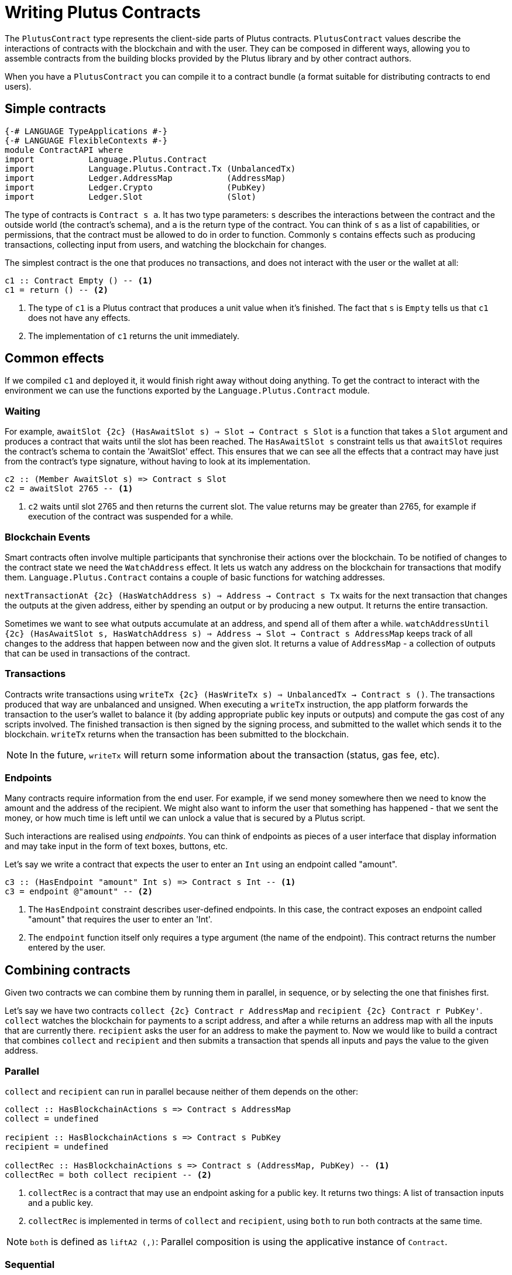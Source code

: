 [#contract-api]
= Writing Plutus Contracts

The `PlutusContract` type represents the client-side parts of Plutus contracts. `PlutusContract` values describe the interactions of contracts with the blockchain and with the user. They can be composed in different ways, allowing you to assemble contracts from the building blocks provided by the Plutus library and by other contract authors.

When you have a `PlutusContract` you can compile it to a contract bundle (a format suitable for distributing contracts to end users).

== Simple contracts

[source,haskell]
----
{-# LANGUAGE TypeApplications #-}
{-# LANGUAGE FlexibleContexts #-}
module ContractAPI where
import           Language.Plutus.Contract
import           Language.Plutus.Contract.Tx (UnbalancedTx)
import           Ledger.AddressMap           (AddressMap)
import           Ledger.Crypto               (PubKey)
import           Ledger.Slot                 (Slot)
----

The type of contracts is `Contract s a`. It has two type parameters: `s` describes the interactions between the contract and the outside world (the contract's schema), and `a` is the return type of the contract. You can think of `s` as a list of capabilities, or permissions, that the contract must be allowed to do in order to function. Commonly `s` contains effects such as producing transactions, collecting input from users, and watching the blockchain for changes.

The simplest contract is the one that produces no transactions, and does not interact with the user or the wallet at all:

[source,haskell]
----
c1 :: Contract Empty () -- <1>
c1 = return () -- <2>
----
<1> The type of `c1` is a Plutus contract that produces a unit value when it's finished. The fact that `s` is `Empty` tells us that `c1` does not have any effects.
<2> The implementation of `c1` returns the unit immediately.

== Common effects

If we compiled `c1` and deployed it, it would finish right away without doing anything. To get the contract to interact with the environment we can use the functions exported by the `Language.Plutus.Contract` module.

=== Waiting

For example, `awaitSlot {2c} (HasAwaitSlot s) => Slot -> Contract s Slot` is a function that takes a `Slot` argument and produces a contract that waits until the slot has been reached. The `HasAwaitSlot s` constraint tells us that `awaitSlot` requires the contract's schema to contain the 'AwaitSlot' effect. This ensures that we can see all the effects that a contract may have just from the contract's type signature, without having to look at its implementation.

[source,haskell]
----
c2 :: (Member AwaitSlot s) => Contract s Slot
c2 = awaitSlot 2765 -- <1>
----
<1> `c2` waits until slot 2765 and then returns the current slot. The value returns may be greater than 2765, for example if execution of the contract was suspended for a while.

=== Blockchain Events

Smart contracts often involve multiple participants that synchronise their actions over the blockchain. To be notified of changes to the contract state we need the `WatchAddress` effect. It lets us watch any address on the blockchain for transactions that modify them. `Language.Plutus.Contract` contains a couple of basic functions for watching addresses.

`nextTransactionAt {2c} (HasWatchAddress s) => Address -> Contract s Tx` waits for the next transaction that changes the outputs at the given address, either by spending an output or by producing a new output. It returns the entire transaction.

Sometimes we want to see what outputs accumulate at an address, and spend all of them after a while. `watchAddressUntil {2c} (HasAwaitSlot s, HasWatchAddress s) => Address -> Slot -> Contract s AddressMap` keeps track of all changes to the address that happen between now and the given slot. It returns a value of `AddressMap` - a collection of outputs that can be used in transactions of the contract.

=== Transactions

Contracts write transactions using `writeTx {2c} (HasWriteTx s) => UnbalancedTx -> Contract s ()`. The transactions produced that way are unbalanced and unsigned. When executing a `writeTx` instruction, the app platform forwards the transaction to the user's wallet to balance it (by adding appropriate public key inputs or outputs) and compute the gas cost of any scripts involved. The finished transaction is then signed by the signing process, and submitted to the wallet which sends it to the blockchain. `writeTx` returns when the transaction has been submitted to the blockchain.

NOTE: In the future, `writeTx` will return some information about the transaction (status, gas fee, etc).

=== Endpoints

Many contracts require information from the end user. For example, if we send money somewhere then we need to know the amount and the address of the recipient. We might also want to inform the user that something has happened - that we sent the money, or how much time is left until we can unlock a value that is secured by a Plutus script.

Such interactions are realised using _endpoints_. You can think of endpoints as pieces of a user interface that display information and may take input in the form of text boxes, buttons, etc.

Let's say we write a contract that expects the user to enter an `Int` using an endpoint called "amount".

[source,haskell]
----
c3 :: (HasEndpoint "amount" Int s) => Contract s Int -- <1>
c3 = endpoint @"amount" -- <2>
----
<1> The `HasEndpoint` constraint describes user-defined endpoints. In this case, the contract exposes an endpoint called "amount" that requires the user to enter an 'Int'.
<2> The `endpoint` function itself only requires a type argument (the name of the endpoint). This contract returns the number entered by the user.

== Combining contracts

Given two contracts we can combine them by running them in parallel, in sequence, or by selecting the one that finishes first.

Let's say we have two contracts `collect {2c} Contract r AddressMap` and `recipient {2c} Contract r PubKey'`. `collect` watches the blockchain for payments to a script address, and after a while returns an address map with all the inputs that are currently there. `recipient` asks the user for an address to make the payment to. Now we would like to build a contract that combines `collect` and `recipient` and then submits a transaction that spends all inputs and pays the value to the given address.

=== Parallel

`collect` and `recipient` can run in parallel because neither of them depends on the other:

[source,haskell]
----
collect :: HasBlockchainActions s => Contract s AddressMap
collect = undefined

recipient :: HasBlockchainActions s => Contract s PubKey
recipient = undefined

collectRec :: HasBlockchainActions s => Contract s (AddressMap, PubKey) -- <1>
collectRec = both collect recipient -- <2>
----
<1> `collectRec` is a contract that may use an endpoint asking for a public key. It returns two things: A list of transaction inputs and a public key.
<2> `collectRec` is implemented in terms of `collect` and `recipient`, using `both` to run both contracts at the same time.

NOTE: `both` is defined as `liftA2 (,)`: Parallel composition is using the applicative instance of `Contract`.

=== Sequential

After having obtained the inputs and the public key we can proceed to produce the transaction.

[source,haskell]
----
mkTx :: AddressMap -> PubKey -> UnbalancedTx
mkTx = undefined

spend :: HasBlockchainActions s => Contract s ()
spend = do -- <1>
    (ins, pk) <- collectRec
    writeTx (mkTx ins pk)
----
<1> We use Haskell's do notation to signal the start of a sequence of actions

In the definition of `spend`, we run the `collectRec` contract from above and then pattern match on its result to get the `ins` and `pk` variables. After that we produce the transaction with `writeTx`.

NOTE: The monad instance of `Contract` is used for sequential composition of contracts.

=== Select

What if a contract involves an alternative? Let's say we have a contract that represents a portfolio of stocks, and at any point in time the user can increase or decrease the number of shares. We represent those decisions with two types:

[source,haskell]
----
data Buy = Buy { buySymbol :: String, buyAmount :: Int }
data Sell = Sell { sellSymbol :: String, sellAmount :: Int }
----

Then we define two contracts, `buy {2c} Contract r Buy` and `sell {2c} Contract r Sell`. Now the combined contract is

[source, haskell]
----
buy :: HasBlockchainActions s => Contract s Buy
buy = undefined

sell :: HasBlockchainActions s => Contract s Sell
sell = undefined

buyOrSell :: ContractActions r => Contract r (Either Buy Sell)
buyOrSell = selectEither buy sell
----

The `selectEither` combinator takes two contracts with return types `a` and `b`, and produces a new contract with return type `Either a b` that produces the outcome of the branch that finished first.

NOTE: The `Alternative` instance of `Contract` is used to select one of two branches.

== Compiling Contracts

Once we've written our conract we can compile it into a form that can be run by the application platform. To this end the `Language.Plutus.Contract.App` module exposes a `run` function, which takes a `Contract s ()` and turns it into an `IO ()` action. The contracts we've seen so far have been parameterised over the schema (that is, they were of the form `contract {2c} c s => Contract s ()` for some set of constraints `s`). When we call `run contract` we need to commit to a specific value for the schema `s`, because it can't be inferred by the compiler. As the schema describes all possible interactions between the contract and the outside world, it usually consists of two parts: Interactions with the blockchain (via the wallet), and interactions with the user (via endpoints). The first part of the schema is always the same: The `BlockchainActions` type found in `Language.Plutus.Contract`. The second part depends on the specific set of user-facing endpoints that the contract has. We use the `Endpoint` type constructor to describe the name and type of each endpoint. The `.\/ ` operator combines two schemas. So a contract with a single endpoint called "amount" of type `Int` would have the following schema type:

[source, haskell]
----

type MySchema = BlockchainActions .\/ Endpoint "amount" Int

----

We can then run the contract with `run @MySchema contract`.

== State

Conceptually the state of a contract instance is the sequence of events that it has seen so far. In reality we don't want to store all the events of the instance, because there might be many of them, and if we wanted to restore the state by replaying the events it would take longer and longer the more events there are.

To avoid keeping old events around for longer than necessary we can use the `jsonCheckpoint` function.

`jsonCheckpoint` is a unary operator that takes a `PlutusContract` with a result that can be written to and read from JSON. The bookeeping system that is used behind the scenes to keep track of contract state will, upon encountering a contract wrapped in `jsonCheckpoint`, run the contract once and then store the result of that contract as a JSON object. The next time we restore the contract's state, the system will _not_ replay the events for that contract, but instead use the `FromJSON` instance to restore the state.

NOTE: Contracts that don't use `jsonCheckpoint` are still able to have their state saved and restored. This will take the form of the `[Event]` sequence of inputs that have been seen so far. 

NOTE: To handle things like the loop in the `sharedealing` example we probably need something more explicit, like a notion of cells that can be written to and read from. But we could implement that in the same manner as the `jsonCheckpoint` (the important bit is how the JSON constraints are embedded in the contract definition)